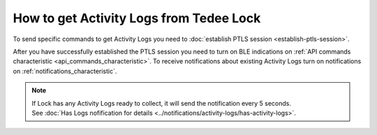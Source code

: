 How to get Activity Logs from Tedee Lock
========================================

To send specific commands to get Activity Logs you need to :doc:`establish PTLS session <establish-ptls-session>`.

After you have successfully established the PTLS session you need to turn on BLE indications on :ref:`API commands characteristic <api_commands_characteristic>`.
To receive notifications about existing Activity Logs turn on notifications on :ref:`notifications_characteristic`.

.. note::
    | If Lock has any Activity Logs ready to collect, it will send the notification every 5 seconds. 
    | See :doc:`Has Logs nofification for details <../notifications/activity-logs/has-activity-logs>`.

